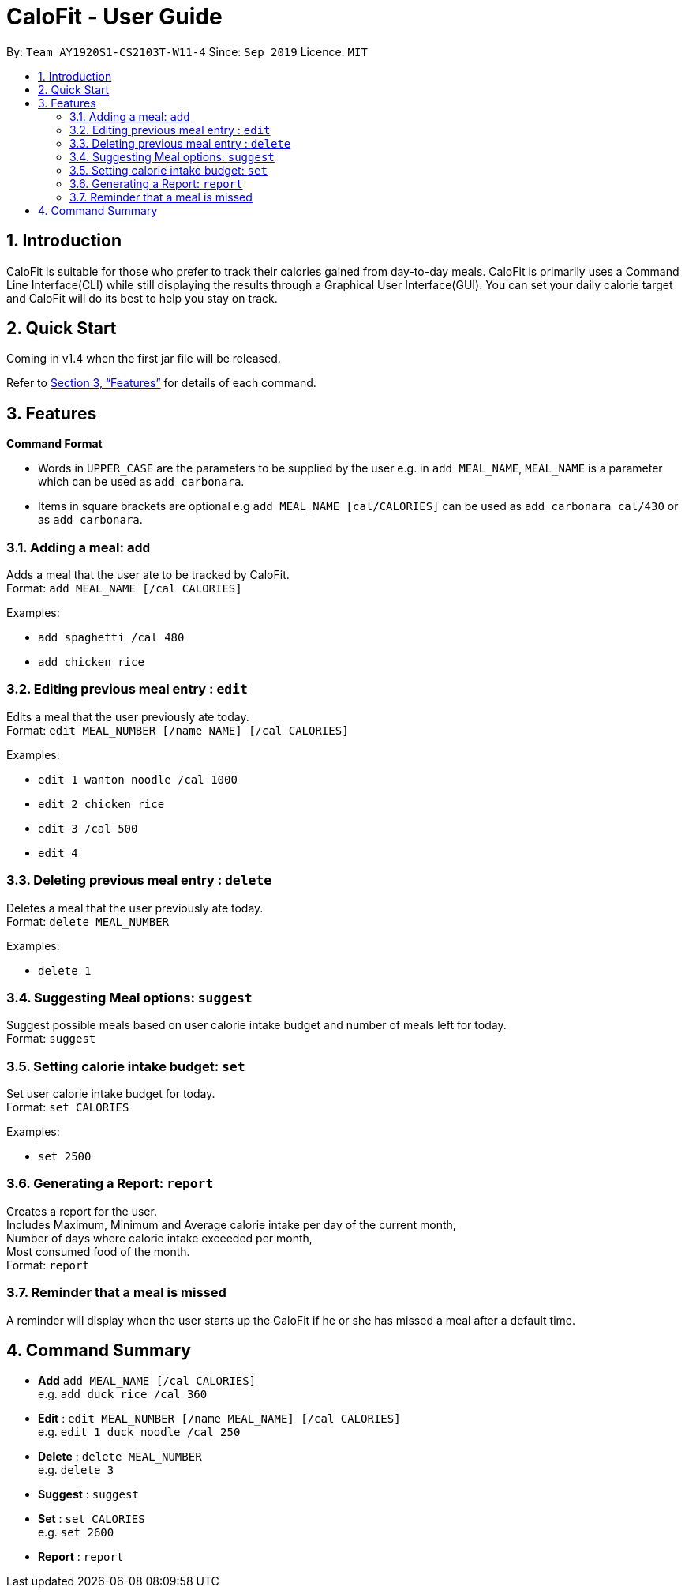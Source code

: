 = CaloFit - User Guide
:site-section: UserGuide
:toc:
:toc-title:
:toc-placement: preamble
:sectnums:
:imagesDir: images
:stylesDir: stylesheets
:xrefstyle: full
:experimental:
ifdef::env-github[]
:tip-caption: :bulb:
:note-caption: :information_source:
endif::[]
:repoURL: https://github.com/AY1920S1-CS2103T-W11-4/main

By: `Team AY1920S1-CS2103T-W11-4`      Since: `Sep 2019`      Licence: `MIT`

== Introduction

CaloFit is suitable for those who prefer to track their calories gained from day-to-day meals. CaloFit is primarily uses a Command Line Interface(CLI) while still displaying the results through a Graphical User Interface(GUI). You can set your daily calorie target and CaloFit will do its best to help you stay on track.

== Quick Start

Coming in v1.4 when the first jar file will be released.

Refer to <<Features>> for details of each command.

[[Features]]
== Features

====
*Command Format*

* Words in `UPPER_CASE` are the parameters to be supplied by the user e.g. in `add MEAL_NAME`, `MEAL_NAME` is a parameter which can be used as `add carbonara`.
* Items in square brackets are optional e.g `add MEAL_NAME [cal/CALORIES]` can be used as `add carbonara cal/430` or as `add carbonara`.
====

=== Adding a meal: `add`

Adds a meal that the user ate to be tracked by CaloFit. +
Format: `add MEAL_NAME [/cal CALORIES]`

Examples:

* `add spaghetti /cal 480`
* `add chicken rice`

=== Editing previous meal entry : `edit`

Edits a meal that the user previously ate today. +
Format: `edit MEAL_NUMBER [/name NAME] [/cal CALORIES]`

Examples:

* `edit 1 wanton noodle /cal 1000`
* `edit 2 chicken rice`
* `edit 3 /cal 500`
* `edit 4`

=== Deleting previous meal entry : `delete`

Deletes a meal that the user previously ate today. +
Format: `delete MEAL_NUMBER`

Examples:

* `delete 1`

=== Suggesting Meal options: `suggest`

Suggest possible meals based on user calorie intake budget and number  of meals left for today. +
Format: `suggest`

=== Setting calorie intake budget: `set`

Set user calorie intake budget for today. +
Format: `set CALORIES`

Examples:

* `set 2500`

=== Generating a Report: `report`

Creates a report for the user. +
Includes Maximum, Minimum and Average calorie intake per day of the current month, +
Number of days where calorie intake exceeded per month, +
Most consumed food of the month. +
Format: `report`

=== Reminder that a meal is missed

A reminder will display when the user starts up the CaloFit if he or she has missed a meal after a default time.

== Command Summary

* *Add* `add MEAL_NAME [/cal CALORIES]` +
e.g. `add duck rice /cal 360`
* *Edit* : `edit MEAL_NUMBER [/name MEAL_NAME] [/cal CALORIES]` +
e.g. `edit 1 duck noodle /cal 250`
* *Delete* : `delete MEAL_NUMBER` +
e.g. `delete 3`
* *Suggest* : `suggest`
* *Set* : `set CALORIES` +
e.g. `set 2600`
* *Report* : `report`
